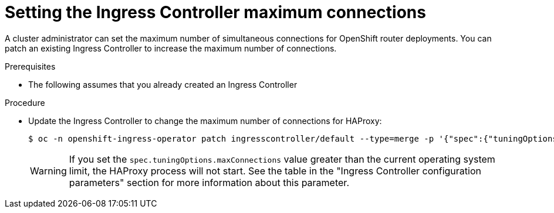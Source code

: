 // Modules included in the following assemblies:
//
// * ingress/configure-ingress-operator.adoc

:_mod-docs-content-type: PROCEDURE
[id="nw-ingress-setting-max-connections_{context}"]
= Setting the Ingress Controller maximum connections

A cluster administrator can set the maximum number of simultaneous connections for OpenShift router deployments. You can patch an existing Ingress Controller to increase the maximum number of connections.

.Prerequisites
* The following assumes that you already created an Ingress Controller

.Procedure
* Update the Ingress Controller to change the maximum number of connections for HAProxy:
+
[source,terminal]
----
$ oc -n openshift-ingress-operator patch ingresscontroller/default --type=merge -p '{"spec":{"tuningOptions": {"maxConnections": 7500}}}'
----
+
[WARNING]
====
If you set the `spec.tuningOptions.maxConnections` value greater than the current operating system limit, the HAProxy process will not start. See the table in the "Ingress Controller configuration parameters" section for more information about this parameter.
====
